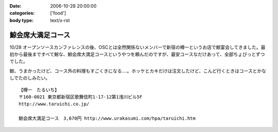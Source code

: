 :date: 2006-10-28 20:00:00
:categories: ['food']
:body type: text/x-rst

==================
鯨会席大満足コース
==================

10/28 オープンソースカンファレンスの後、OSCとは全然関係ないメンバーで新宿の樽一というお店で鯨宴会してきました。最初から最後まですべて鯨な、鯨会席大満足コースというやつを頼んだのですが、最安コースなだけあって、全部ちょびっとずつでした。

鯨、うまかったけど、コース外の料理もすごくきになる‥‥。ホッケとカキだけは注文したけど、こんど行くときはコースとかなしでたのしみたい。

::

  【樽一　たるいち】
  〒160-0021 東京都新宿区歌舞伎町1-17-12第1浅川ビル5F
  http://www.taruichi.co.jp/

  鯨会席大満足コース　3,670円 http://www.urakasumi.com/hpa/taruichi.htm


.. :extend type: text/html
.. :extend:
